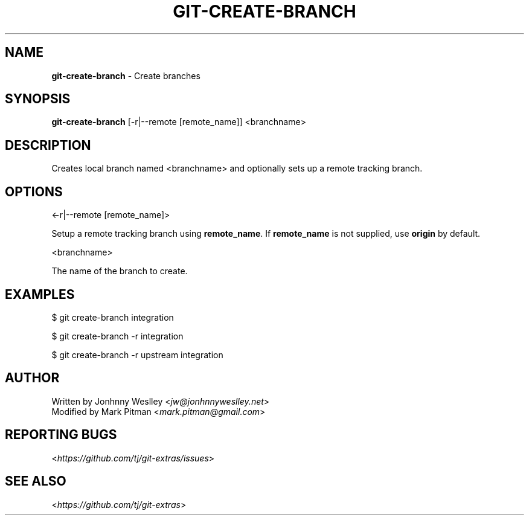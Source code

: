 .\" generated with Ronn/v0.7.3
.\" http://github.com/rtomayko/ronn/tree/0.7.3
.
.TH "GIT\-CREATE\-BRANCH" "1" "July 2017" "" ""
.
.SH "NAME"
\fBgit\-create\-branch\fR \- Create branches
.
.SH "SYNOPSIS"
\fBgit\-create\-branch\fR [\-r|\-\-remote [remote_name]] <branchname>
.
.SH "DESCRIPTION"
Creates local branch named <branchname> and optionally sets up a remote tracking branch\.
.
.SH "OPTIONS"
<\-r|\-\-remote [remote_name]>
.
.P
Setup a remote tracking branch using \fBremote_name\fR\. If \fBremote_name\fR is not supplied, use \fBorigin\fR by default\.
.
.P
<branchname>
.
.P
The name of the branch to create\.
.
.SH "EXAMPLES"
.
.nf

$ git create\-branch integration

$ git create\-branch \-r integration

$ git create\-branch \-r upstream integration
.
.fi
.
.SH "AUTHOR"
Written by Jonhnny Weslley <\fIjw@jonhnnyweslley\.net\fR>
.
.br
Modified by Mark Pitman <\fImark\.pitman@gmail\.com\fR>
.
.SH "REPORTING BUGS"
<\fIhttps://github\.com/tj/git\-extras/issues\fR>
.
.SH "SEE ALSO"
<\fIhttps://github\.com/tj/git\-extras\fR>
